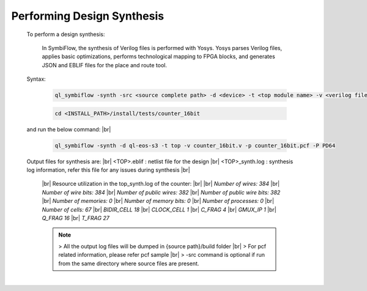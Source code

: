 


.. index::
   single: Performing Design Synthesis

Performing Design Synthesis
===========================


   To perform a design synthesis:

    In SymbiFlow, the synthesis of Verilog files is performed with Yosys. Yosys parses Verilog files, applies basic optimizations, performs technological mapping to FPGA blocks, and generates JSON and EBLIF files for the place and route tool.

   Syntax:

    .. code-block:: shell

        ql_symbiflow -synth -src <source complete path> -d <device> -t <top module name> -v <verilog files> -p <pcf file> -P <Package file> -s <SDC file>


    .. code-block:: shell

        cd <INSTALL_PATH>/install/tests/counter_16bit
    
   and run the below command:
   |br| 

    .. code-block:: shell

        ql_symbiflow -synth -d ql-eos-s3 -t top -v counter_16bit.v -p counter_16bit.pcf -P PD64
   
   Output files for synthesis are:
   |br| <TOP>.eblif : netlist file for the design
   |br| <TOP>_synth.log : synthesis log information, refer this file for any issues during synthesis 
   |br| 
    |br|  Resource utilization in the top_synth.log of the counter:
    |br|
    |br|  *Number of wires:                384*
    |br|  *Number of wire bits:            384*
    |br|  *Number of public wires:         382*
    |br|  *Number of public wire bits:     382*
    |br|  *Number of memories:               0*
    |br|  *Number of memory bits:            0*
    |br|  *Number of processes:              0*
    |br|  *Number of cells:                 67*
    |br|   *BIDIR_CELL                     18*
    |br|   *CLOCK_CELL                      1*
    |br|   *C_FRAG                          4*
    |br|   *GMUX_IP                         1*
    |br|   *Q_FRAG                         16*
    |br|   *T_FRAG                         27*


    .. note:: > All the output log files will be dumped in {source path}/build folder
      |br| > For pcf related information, please refer pcf sample
      |br| > -src command is optional if run from the same directory where source files are present.
 


|U160b| 

.. |BR| raw:: html

   <BR/>


.. |U160b| unicode:: U+000A0
   :trim:
